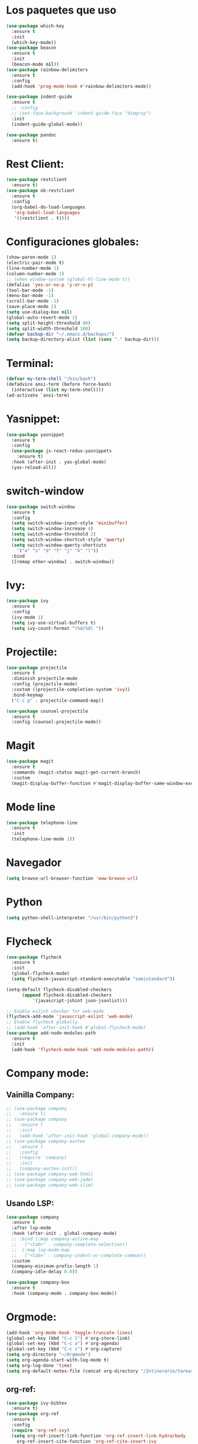 #+startup: overview
* Los paquetes que uso 
#+BEGIN_SRC emacs-lisp
  (use-package which-key
    :ensure t
    :init
    (which-key-mode))
  (use-package beacon
    :ensure t
    :init
    (beacon-mode nil))
  (use-package rainbow-delimiters
    :ensure t
    :config
    (add-hook 'prog-mode-hook #'rainbow-delimiters-mode))

  (use-package indent-guide
    :ensure t
    ;; :config
    ;; (set-face-background 'indent-guide-face "dimgray")
    :init
    (indent-guide-global-mode))

  (use-package pandoc
    :ensure t)
#+END_SRC
* Rest Client:
#+begin_src emacs-lisp
  (use-package restclient
    :ensure t)
  (use-package ob-restclient
    :ensure t
    :config
    (org-babel-do-load-languages
     'org-babel-load-languages
     '((restclient . t))))
#+end_src
* Configuraciones globales:
#+BEGIN_SRC emacs-lisp
  (show-paren-mode 1)
  (electric-pair-mode t)
  (line-number-mode 1)
  (column-number-mode 1)
  ;; (when window-system (global-hl-line-mode t))
  (defalias 'yes-or-no-p 'y-or-n-p)
  (tool-bar-mode -1)
  (menu-bar-mode -1)
  (scroll-bar-mode -1)
  (save-place-mode 1)
  (setq use-dialog-box nil)
  (global-auto-revert-mode 1)
  (setq split-height-threshold 80)
  (setq split-width-threshold 100)
  (defvar backup-dir "~/.emacs.d/backups/")
  (setq backup-directory-alist (list (cons "." backup-dir)))
#+END_SRC
* Terminal:
#+begin_src emacs-lisp
  (defvar my-term-shell "/bin/bash")
  (defadvice ansi-term (before force-bash)
    (interactive (list my-term-shell)))
  (ad-activate `ansi-term)
#+end_src
* Yasnippet:
#+begin_src emacs-lisp
  (use-package yasnippet
    :ensure t
    :config
    (use-package js-react-redux-yasnippets
      :ensure t)
    :hook (after-init . yas-global-mode)
    (yas-reload-all))
#+end_src
* switch-window
#+begin_src emacs-lisp
  (use-package switch-window
    :ensure t
    :config
    (setq switch-window-input-style 'minibuffer)
    (setq switch-window-increase 4)
    (setq switch-window-threshold 2)
    (setq switch-window-shortcut-style 'qwerty)
    (setq switch-window-qwerty-shortcuts
	  '("a" "s" "d" "f" "j" "k" "l"))
    :bind
    ([remap other-window] . switch-window))
#+end_src
* Ivy:
#+begin_src emacs-lisp
  (use-package ivy
    :ensure t
    :config
    (ivy-mode 1)
    (setq ivy-use-virtual-buffers t)
    (setq ivy-count-format "(%d/%d) "))
#+end_src
* Projectile:
#+begin_src emacs-lisp
  (use-package projectile
    :ensure t
    :diminish projectile-mode
    :config (projectile-mode)
    :custom ((projectile-completion-system 'ivy))
    :bind-keymap
    ("C-c p" . projectile-command-map))

  (use-package counsel-projectile
    :ensure t
    :config (counsel-projectile-mode))
#+end_src
* Magit
#+begin_src emacs-lisp
  (use-package magit
    :ensure t
    :commands (magit-status magit-get-current-branch)
    :custom
    (magit-display-buffer-function #'magit-display-buffer-same-window-except-diff-v1))
#+end_src
* Mode line
#+begin_src emacs-lisp
  (use-package telephone-line
    :ensure t
    :init
    (telephone-line-mode 1))
#+end_src
* Navegador
#+BEGIN_SRC emacs-lisp
  (setq browse-url-browser-function 'eww-browse-url)
#+END_SRC
* Python
#+BEGIN_SRC emacs-lisp
  (setq python-shell-interpreter "/usr/bin/python3")
#+END_SRC

* Flycheck
#+begin_src emacs-lisp
  (use-package flycheck
    :ensure t
    :init
    (global-flycheck-mode)
    (setq flycheck-javascript-standard-executable "semistandard"))

  (setq-default flycheck-disabled-checkers
		(append flycheck-disabled-checkers
			'(javascript-jshint json-jsonlist)))

  ;; Enable eslint checker for web-mode
  (flycheck-add-mode 'javascript-eslint 'web-mode)
  ;; Enable flycheck globally
  ;; (add-hook 'after-init-hook #'global-flycheck-mode)
  (use-package add-node-modules-path
    :ensure t
    :init
    (add-hook 'flycheck-mode-hook 'add-node-modules-path))
#+end_src
* Company mode:
** Vainilla Company:
#+begin_src emacs-lisp
  ;; (use-package company
  ;;   :ensure t)
  ;; (use-package company
  ;;   :ensure t
  ;;   :init
  ;;   (add-hook 'after-init-hook 'global-company-mode))
  ;; (use-package company-auctex
  ;;   :ensure t
  ;;   :config
  ;;   (require 'company)
  ;;   :init
  ;;   (company-auctex-init))
  ;; (use-package company-web-html)
  ;; (use-package company-web-jade)
  ;; (use-package company-web-slim)
#+end_src
** Usando LSP:
#+begin_src emacs-lisp
  (use-package company
    :ensure t
    :after lsp-mode
    :hook (after-init . global-company-mode)
    ;; :bind (:map company-active-map
    ;; 	 ("<tab>" . company-complete-selection))
    ;; 	(:map lsp-mode-map
    ;; 	 ("<tab>" . company-indent-or-complete-common))
    :custom
    (company-minimum-prefix-length 1)
    (company-idle-delay 0.0))

  (use-package company-box
    :ensure t
    :hook (company-mode . company-box-mode))
#+end_src
* Orgmode:
#+begin_src emacs-lisp
  (add-hook 'org-mode-hook 'toggle-truncate-lines)
  (global-set-key (kbd "C-c l") #'org-store-link)
  (global-set-key (kbd "C-c a") #'org-agenda)
  (global-set-key (kbd "C-c c") #'org-capture)
  (setq org-directory "~/Orgmode")
  (setq org-agenda-start-with-log-mode t)
  (setq org-log-done 'time)
  (setq org-default-notes-file (concat org-directory "/Intinerario/tareassinclasificar.org"))
#+end_src
** org-ref:
#+begin_src emacs-lisp
  (use-package ivy-bibtex
    :ensure t)
  (use-package org-ref
    :ensure t
    :config
    (require 'org-ref-ivy)
    (setq org-ref-insert-link-function 'org-ref-insert-link-hydra/body
	  org-ref-insert-cite-function 'org-ref-cite-insert-ivy
	  org-ref-insert-label-function 'org-ref-insert-label-link
	  org-ref-insert-ref-function 'org-ref-insert-ref-link
	  org-ref-cite-onclick-function (lambda (_) (org-ref-citation-hydra/body)))
    (define-key org-mode-map (kbd "C-c ]") 'org-ref-insert-link)
    (setq bibtex-completion-bibliography '("~/Sync/bibliografiaMat/mizbiblio.bib"))
    (setq bibtex-completion-library-path '("~/Articulos"))
    (setq bibtex-completion-pdf-field "File"))
#+end_src
** Org-roam:
#+begin_src emacs-lisp
  (use-package org-roam
    :ensure t
    :custom
    (org-roam-directory (file-truename "~/Orgmode/huginandmunin"))
    :bind (("C-c n l" . org-roam-buffer-toggle)
	   ("C-c n f" . org-roam-node-find)
	   ("C-c n g" . org-roam-graph)
	   ("C-c n i" . org-roam-node-insert)
	   ("C-c n c" . org-roam-capture)
	   ;; Dailies
	   ("C-c n j" . org-roam-dailies-capture-today))
    :config
    ;; If you're using a vertical completion framework, you might want a more informative completion interface
    (setq org-roam-node-display-template (concat "${title:*} " (propertize "${tags:10}" 'face 'org-tag)))
    (org-roam-db-autosync-mode)
    ;; If using org-roam-protocol
    (require 'org-roam-protocol))

  ;; (use-package org-roam
  ;;   :ensure t
  ;;   :config
  ;;   (setq org-roam-directory "~/Orgmode/huginandmunin")
  ;;   (org-roam-db-autosync-mode))
#+end_src
* Dashboard:
#+begin_src emacs-lisp
  (use-package dashboard
    :ensure t
    :config
    (dashboard-setup-startup-hook)
    (setq dashboard-items '((recents . 30)))
    (setq dashboard-banner-logo-title "Hang the viggers!!!"))
#+end_src
* Info books:
#+begin_src emacs-lisp
  (setq Info-additional-directory-list '("~/Libros/tutoriales/sicp"))
#+end_src

